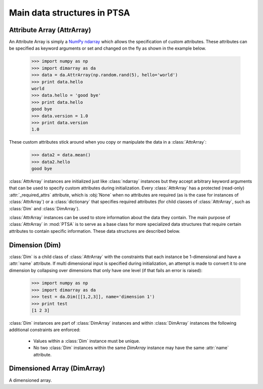 .. -*- mode: rst -*-
.. ex: set sts=4 ts=4 sw=4 et tw=79:
  ### ### ### ### ### ### ### ### ### ### ### ### ### ### ### ### ### ### ###
  #
  #   See COPYING file distributed along with the PTSA package for the
  #   copyright and license terms.
  #
  ### ### ### ### ### ### ### ### ### ### ### ### ### ### ### ### ### ### ###

.. _dimarray:

.. index:: AttrArray, Attribute Array, Dim, Dimension, DimArray, Dimensioned Array

****************************
Main data structures in PTSA
****************************

.. index:: AttrArray, Attribute Array, NumPy, ndarray

.. _AttrArray:

Attribute Array (AttrArray)
===========================

An Attribute Array is simply a `NumPy ndarray`_ which allows the specification
of custom attributes. These attributes can be specified as keyword arguments
or set and changed on the fly as shown in the example below.

  >>> import numpy as np
  >>> import dimarray as da
  >>> data = da.AttrArray(np.random.rand(5), hello='world')
  >>> print data.hello
  world
  >>> data.hello = 'good bye'
  >>> print data.hello
  good bye
  >>> data.version = 1.0
  >>> print data.version
  1.0

These custom attributes stick around when you copy or manipulate the
data in a :class:`AttrArray`:

  >>> data2 = data.mean()
  >>> data2.hello
  good bye

:class:`AttrArray` instances are initialized just like
:class:`ndarray` instances but they accept arbitrary keyword arguments
that can be used to specify custom attributes during
initialization. Every :class:`AttrArray` has a protected (read-only)
:attr:`_required_attrs` attribute, which is :obj:`None` when no
attributes are required (as is the case for instances of
:class:`AttrArray`) or a :class:`dictionary` that specifies required
attributes (for child classes of :class:`AttrArray`, such as
:class:`Dim` and :class:`DimArray`).

:class:`AttrArray` instances can be used to store information about the data
they contain. The main purpose of :class:`AttrArray` in :mod:`PTSA` is to
serve as a base class for more specialized data structures that require
certain attributes to contain specific information. These data structures are
described below.

.. _NumPy ndarray: http://docs.scipy.org/doc/numpy/reference/generated/numpy.ndarray.html

.. _Dim:

Dimension (Dim)
===============

:class:`Dim` is a child class of :class:`AttrArray` with the
constraints that each instance be 1-dimensional and have a
:attr:`name` attribute. If multi dimensional input is specified during
initialization, an attempt is made to convert it to one dimension by
collapsing over dimensions that only have one level (if that fails an
error is raised):

  >>> import numpy as np
  >>> import dimarray as da
  >>> test = da.Dim([[1,2,3]], name='dimension 1')
  >>> print test
  [1 2 3]

:class:`Dim` instances are part of :class:`DimArray` instances and
within :class:`DimArray` instances the following additional
constraints are enforced:
 * Values within a :class:`Dim` instance must be unique.
 * No two :class:`Dim` instances within the same `DimArray` instance
   may have the same :attr:`name` attribute.


Dimensioned Array (DimArray)
============================

A dimensioned array.
